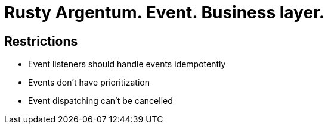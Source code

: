 = Rusty Argentum. Event. Business layer.

== Restrictions
* Event listeners should handle events idempotently
* Events don't have prioritization
* Event dispatching can't be cancelled
